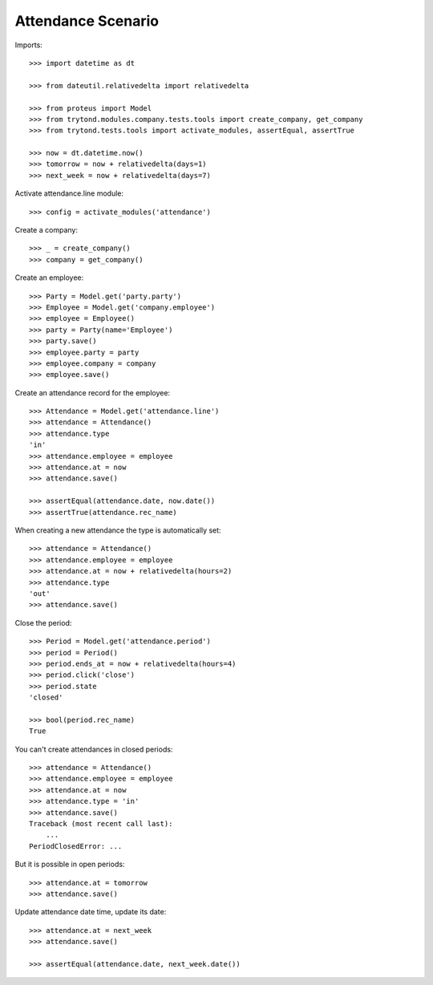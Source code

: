 ===================
Attendance Scenario
===================

Imports::

    >>> import datetime as dt

    >>> from dateutil.relativedelta import relativedelta

    >>> from proteus import Model
    >>> from trytond.modules.company.tests.tools import create_company, get_company
    >>> from trytond.tests.tools import activate_modules, assertEqual, assertTrue

    >>> now = dt.datetime.now()
    >>> tomorrow = now + relativedelta(days=1)
    >>> next_week = now + relativedelta(days=7)

Activate attendance.line module::

    >>> config = activate_modules('attendance')

Create a company::

    >>> _ = create_company()
    >>> company = get_company()

Create an employee::

    >>> Party = Model.get('party.party')
    >>> Employee = Model.get('company.employee')
    >>> employee = Employee()
    >>> party = Party(name='Employee')
    >>> party.save()
    >>> employee.party = party
    >>> employee.company = company
    >>> employee.save()

Create an attendance record for the employee::

    >>> Attendance = Model.get('attendance.line')
    >>> attendance = Attendance()
    >>> attendance.type
    'in'
    >>> attendance.employee = employee
    >>> attendance.at = now
    >>> attendance.save()

    >>> assertEqual(attendance.date, now.date())
    >>> assertTrue(attendance.rec_name)

When creating a new attendance the type is automatically set::

    >>> attendance = Attendance()
    >>> attendance.employee = employee
    >>> attendance.at = now + relativedelta(hours=2)
    >>> attendance.type
    'out'
    >>> attendance.save()

Close the period::

    >>> Period = Model.get('attendance.period')
    >>> period = Period()
    >>> period.ends_at = now + relativedelta(hours=4)
    >>> period.click('close')
    >>> period.state
    'closed'

    >>> bool(period.rec_name)
    True

You can't create attendances in closed periods::

    >>> attendance = Attendance()
    >>> attendance.employee = employee
    >>> attendance.at = now
    >>> attendance.type = 'in'
    >>> attendance.save()
    Traceback (most recent call last):
        ...
    PeriodClosedError: ...

But it is possible in open periods::

    >>> attendance.at = tomorrow
    >>> attendance.save()

Update attendance date time, update its date::

    >>> attendance.at = next_week
    >>> attendance.save()

    >>> assertEqual(attendance.date, next_week.date())
